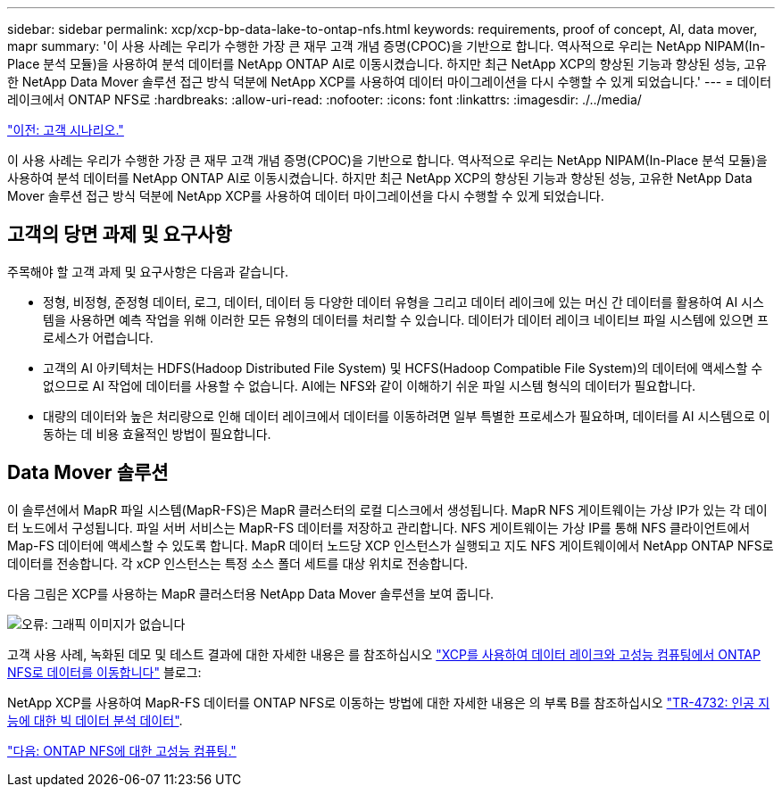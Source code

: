 ---
sidebar: sidebar 
permalink: xcp/xcp-bp-data-lake-to-ontap-nfs.html 
keywords: requirements, proof of concept, AI, data mover, mapr 
summary: '이 사용 사례는 우리가 수행한 가장 큰 재무 고객 개념 증명(CPOC)을 기반으로 합니다. 역사적으로 우리는 NetApp NIPAM(In-Place 분석 모듈)을 사용하여 분석 데이터를 NetApp ONTAP AI로 이동시켰습니다. 하지만 최근 NetApp XCP의 향상된 기능과 향상된 성능, 고유한 NetApp Data Mover 솔루션 접근 방식 덕분에 NetApp XCP를 사용하여 데이터 마이그레이션을 다시 수행할 수 있게 되었습니다.' 
---
= 데이터 레이크에서 ONTAP NFS로
:hardbreaks:
:allow-uri-read: 
:nofooter: 
:icons: font
:linkattrs: 
:imagesdir: ./../media/


link:xcp-bp-customer-scenarios-overview.html["이전: 고객 시나리오."]

[role="lead"]
이 사용 사례는 우리가 수행한 가장 큰 재무 고객 개념 증명(CPOC)을 기반으로 합니다. 역사적으로 우리는 NetApp NIPAM(In-Place 분석 모듈)을 사용하여 분석 데이터를 NetApp ONTAP AI로 이동시켰습니다. 하지만 최근 NetApp XCP의 향상된 기능과 향상된 성능, 고유한 NetApp Data Mover 솔루션 접근 방식 덕분에 NetApp XCP를 사용하여 데이터 마이그레이션을 다시 수행할 수 있게 되었습니다.



== 고객의 당면 과제 및 요구사항

주목해야 할 고객 과제 및 요구사항은 다음과 같습니다.

* 정형, 비정형, 준정형 데이터, 로그, 데이터, 데이터 등 다양한 데이터 유형을 그리고 데이터 레이크에 있는 머신 간 데이터를 활용하여 AI 시스템을 사용하면 예측 작업을 위해 이러한 모든 유형의 데이터를 처리할 수 있습니다. 데이터가 데이터 레이크 네이티브 파일 시스템에 있으면 프로세스가 어렵습니다.
* 고객의 AI 아키텍처는 HDFS(Hadoop Distributed File System) 및 HCFS(Hadoop Compatible File System)의 데이터에 액세스할 수 없으므로 AI 작업에 데이터를 사용할 수 없습니다. AI에는 NFS와 같이 이해하기 쉬운 파일 시스템 형식의 데이터가 필요합니다.
* 대량의 데이터와 높은 처리량으로 인해 데이터 레이크에서 데이터를 이동하려면 일부 특별한 프로세스가 필요하며, 데이터를 AI 시스템으로 이동하는 데 비용 효율적인 방법이 필요합니다.




== Data Mover 솔루션

이 솔루션에서 MapR 파일 시스템(MapR-FS)은 MapR 클러스터의 로컬 디스크에서 생성됩니다. MapR NFS 게이트웨이는 가상 IP가 있는 각 데이터 노드에서 구성됩니다. 파일 서버 서비스는 MapR-FS 데이터를 저장하고 관리합니다. NFS 게이트웨이는 가상 IP를 통해 NFS 클라이언트에서 Map-FS 데이터에 액세스할 수 있도록 합니다. MapR 데이터 노드당 XCP 인스턴스가 실행되고 지도 NFS 게이트웨이에서 NetApp ONTAP NFS로 데이터를 전송합니다. 각 xCP 인스턴스는 특정 소스 폴더 세트를 대상 위치로 전송합니다.

다음 그림은 XCP를 사용하는 MapR 클러스터용 NetApp Data Mover 솔루션을 보여 줍니다.

image:xcp-bp_image30.png["오류: 그래픽 이미지가 없습니다"]

고객 사용 사례, 녹화된 데모 및 테스트 결과에 대한 자세한 내용은 를 참조하십시오 https://blog.netapp.com/data-migration-xcp["XCP를 사용하여 데이터 레이크와 고성능 컴퓨팅에서 ONTAP NFS로 데이터를 이동합니다"^] 블로그:

NetApp XCP를 사용하여 MapR-FS 데이터를 ONTAP NFS로 이동하는 방법에 대한 자세한 내용은 의 부록 B를 참조하십시오 https://www.netapp.com/pdf.html?item=/media/17082-tr4732pdf.pdf&ntap-no-cache["TR-4732: 인공 지능에 대한 빅 데이터 분석 데이터"^].

link:xcp-bp-high-performance-computing-to-ontap-nfs.html["다음: ONTAP NFS에 대한 고성능 컴퓨팅."]

